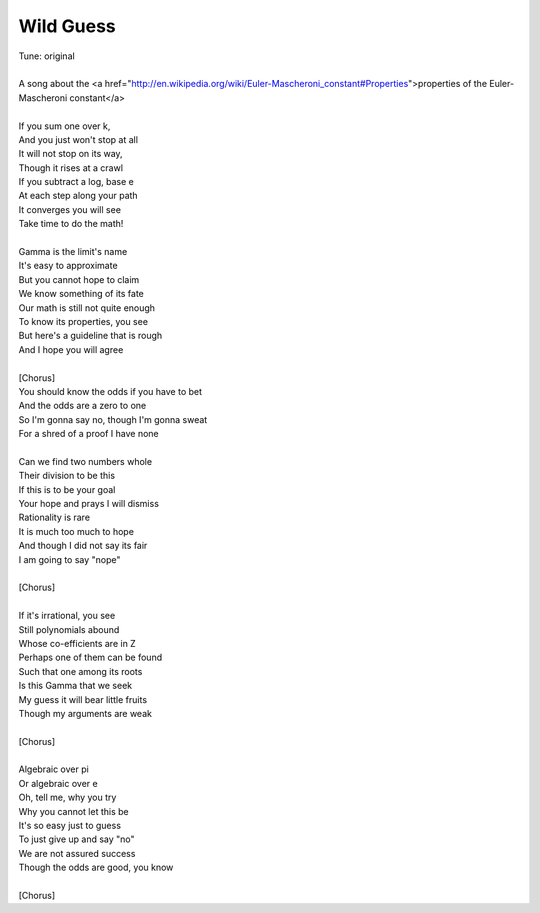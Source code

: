 Wild Guess
----------

| Tune: original
| 
| A song about the <a href="http://en.wikipedia.org/wiki/Euler-Mascheroni_constant#Properties">properties of the Euler-Mascheroni constant</a>
| 
| If you sum one over k,
| And you just won't stop at all
| It will not stop on its way,
| Though it rises at a crawl
| If you subtract a log, base e
| At each step along your path
| It converges you will see
| Take time to do the math!
| 
| Gamma is the limit's name
| It's easy to approximate
| But you cannot hope to claim
| We know something of its fate
| Our math is still not quite enough
| To know its properties, you see
| But here's a guideline that is rough
| And I hope you will agree
| 
| [Chorus]
| You should know the odds if you have to bet
| And the odds are a zero to one
| So I'm gonna say no, though I'm gonna sweat
| For a shred of a proof I have none
| 
| Can we find two numbers whole
| Their division to be this
| If this is to be your goal
| Your hope and prays I will dismiss
| Rationality is rare
| It is much too much to hope
| And though I did not say its fair
| I am going to say "nope"
| 
| [Chorus]
| 
| If it's irrational, you see
| Still polynomials abound
| Whose co-efficients are in Z
| Perhaps one of them can be found
| Such that one among its roots
| Is this Gamma that we seek
| My guess it will bear little fruits
| Though my arguments are weak
| 
| [Chorus]
| 
| Algebraic over pi
| Or algebraic over e
| Oh, tell me, why you try
| Why you cannot let this be
| It's so easy just to guess
| To just give up and say "no"
| We are not assured success
| Though the odds are good, you know
| 
| [Chorus]

